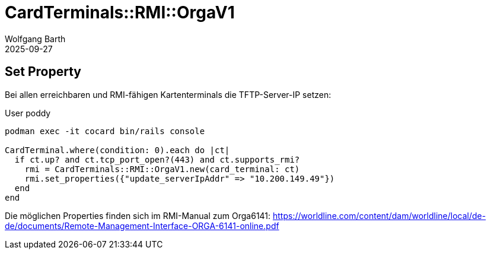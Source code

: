 = CardTerminals::RMI::OrgaV1
:navtitle: RMI::OrgaV1
:author: Wolfgang Barth
:revdate: 2025-09-27

== Set Property

Bei allen erreichbaren und RMI-fähigen Kartenterminals die TFTP-Server-IP setzen:

.User poddy
----
podman exec -it cocard bin/rails console

CardTerminal.where(condition: 0).each do |ct|
  if ct.up? and ct.tcp_port_open?(443) and ct.supports_rmi?
    rmi = CardTerminals::RMI::OrgaV1.new(card_terminal: ct)
    rmi.set_properties({"update_serverIpAddr" => "10.200.149.49"})
  end
end
----

Die möglichen Properties finden sich im RMI-Manual zum Orga6141: https://worldline.com/content/dam/worldline/local/de-de/documents/Remote-Management-Interface-ORGA-6141-online.pdf